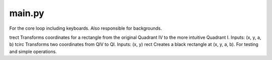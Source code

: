 main.py
=======
For the core loop including keyboards. Also responsible for backgrounds.

trect
Transforms coordinates for a rectangle from the original Quadrant IV to the more intuitive Quadrant I. Inputs: (x, y, a, b)
tcirc
Transforms two coordinates from QIV to QI. Inputs: (x, y)
rect
Creates a black rectangle at (x, y, a, b). For testing and simple operations.